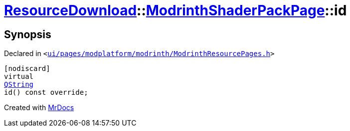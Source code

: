 [#ResourceDownload-ModrinthShaderPackPage-id]
= xref:ResourceDownload.adoc[ResourceDownload]::xref:ResourceDownload/ModrinthShaderPackPage.adoc[ModrinthShaderPackPage]::id
:relfileprefix: ../../
:mrdocs:


== Synopsis

Declared in `&lt;https://github.com/PrismLauncher/PrismLauncher/blob/develop/ui/pages/modplatform/modrinth/ModrinthResourcePages.h#L165[ui&sol;pages&sol;modplatform&sol;modrinth&sol;ModrinthResourcePages&period;h]&gt;`

[source,cpp,subs="verbatim,replacements,macros,-callouts"]
----
[nodiscard]
virtual
xref:QString.adoc[QString]
id() const override;
----



[.small]#Created with https://www.mrdocs.com[MrDocs]#
